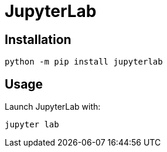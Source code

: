 = JupyterLab

== Installation

[source,bash]
----
python -m pip install jupyterlab
----

== Usage

Launch JupyterLab with:

[source,bash]
----
jupyter lab
----